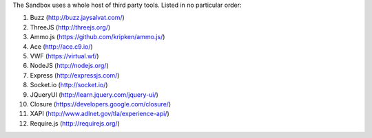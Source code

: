 The Sandbox uses a whole host of third party tools. Listed in no
particular order:

1.  Buzz (http://buzz.jaysalvat.com/)
2.  ThreeJS (http://threejs.org/)
3.  Ammo.js (https://github.com/kripken/ammo.js/)
4.  Ace (http://ace.c9.io/)
5.  VWF (https://virtual.wf/)
6.  NodeJS (http://nodejs.org/)
7.  Express (http://expressjs.com/)
8.  Socket.io (http://socket.io/)
9.  JQueryUI (http://learn.jquery.com/jquery-ui/)
10. Closure (https://developers.google.com/closure/)
11. XAPI (http://www.adlnet.gov/tla/experience-api/)
12. Require.js (http://requirejs.org/)
